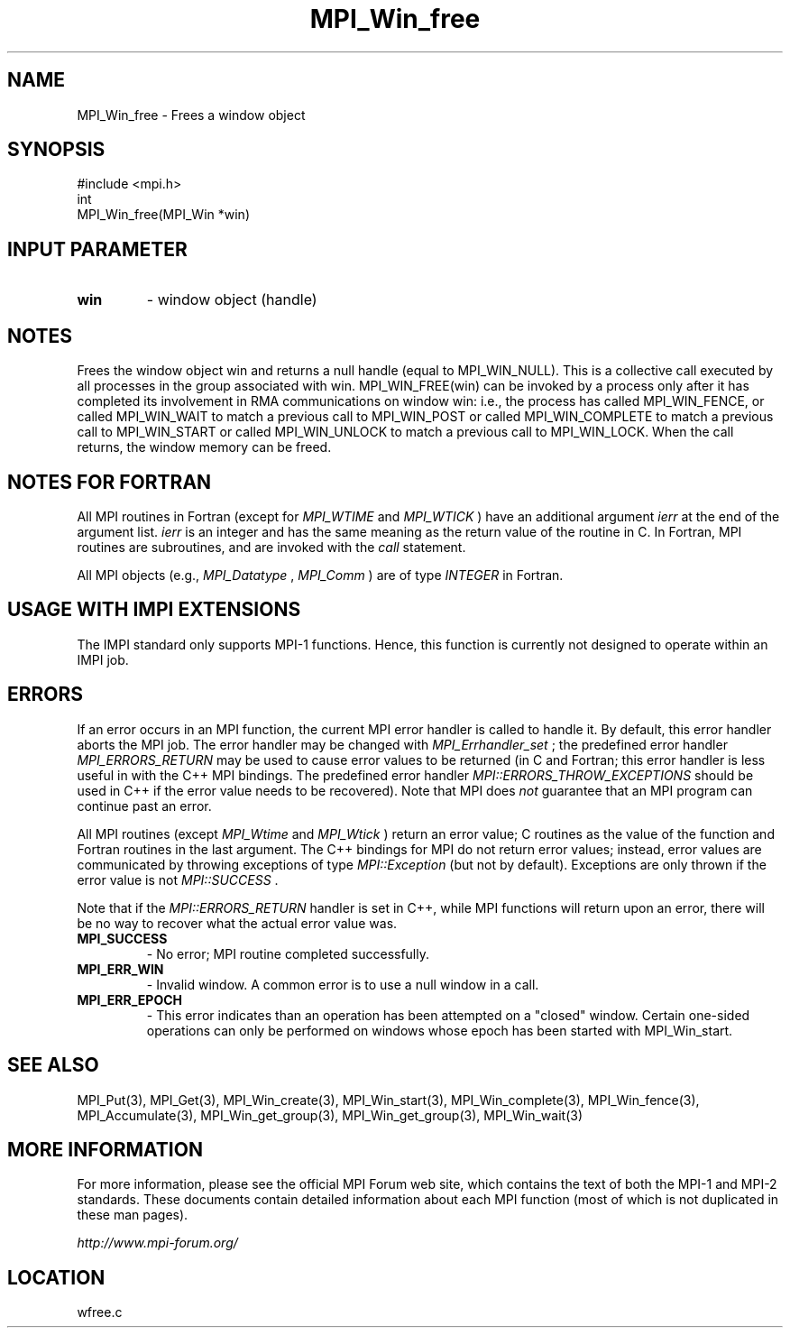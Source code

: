 .TH MPI_Win_free 3 "6/24/2006" "LAM/MPI 7.1.4" "LAM/MPI"
.SH NAME
MPI_Win_free \-  Frees a window object 
.SH SYNOPSIS
.nf
#include <mpi.h>
int
MPI_Win_free(MPI_Win *win)
.fi
.SH INPUT PARAMETER
.PD 0
.TP
.B win 
- window object (handle) 
.PD 1

.SH NOTES

Frees the window object win and returns a null handle (equal to
MPI_WIN_NULL). This is a collective call executed by all processes in
the group associated with win. MPI_WIN_FREE(win) can be invoked by a
process only after it has completed its involvement in RMA
communications on window win: i.e., the process has called
MPI_WIN_FENCE, or called MPI_WIN_WAIT to match a previous call to
MPI_WIN_POST or called MPI_WIN_COMPLETE to match a previous call to
MPI_WIN_START or called MPI_WIN_UNLOCK to match a previous call to
MPI_WIN_LOCK. When the call returns, the window memory can be freed.

.SH NOTES FOR FORTRAN

All MPI routines in Fortran (except for 
.I MPI_WTIME
and 
.I MPI_WTICK
)
have an additional argument 
.I ierr
at the end of the argument list.
.I ierr
is an integer and has the same meaning as the return value of
the routine in C.  In Fortran, MPI routines are subroutines, and are
invoked with the 
.I call
statement.

All MPI objects (e.g., 
.I MPI_Datatype
, 
.I MPI_Comm
) are of type
.I INTEGER
in Fortran.
.SH USAGE WITH IMPI EXTENSIONS

The IMPI standard only supports MPI-1 functions.  Hence, this function
is currently not designed to operate within an IMPI job.

.SH ERRORS

If an error occurs in an MPI function, the current MPI error handler
is called to handle it.  By default, this error handler aborts the
MPI job.  The error handler may be changed with 
.I MPI_Errhandler_set
;
the predefined error handler 
.I MPI_ERRORS_RETURN
may be used to cause
error values to be returned (in C and Fortran; this error handler is
less useful in with the C++ MPI bindings.  The predefined error
handler 
.I MPI::ERRORS_THROW_EXCEPTIONS
should be used in C++ if the
error value needs to be recovered).  Note that MPI does 
.I not
guarantee that an MPI program can continue past an error.

All MPI routines (except 
.I MPI_Wtime
and 
.I MPI_Wtick
) return an error
value; C routines as the value of the function and Fortran routines
in the last argument.  The C++ bindings for MPI do not return error
values; instead, error values are communicated by throwing exceptions
of type 
.I MPI::Exception
(but not by default).  Exceptions are only
thrown if the error value is not 
.I MPI::SUCCESS
\&.


Note that if the 
.I MPI::ERRORS_RETURN
handler is set in C++, while
MPI functions will return upon an error, there will be no way to
recover what the actual error value was.
.PD 0
.TP
.B MPI_SUCCESS 
- No error; MPI routine completed successfully.
.PD 1
.PD 0
.TP
.B MPI_ERR_WIN 
- Invalid window.  A common error is to use a
null window in a call.
.PD 1
.PD 0
.TP
.B MPI_ERR_EPOCH 
- This error indicates than an operation has been
attempted on a "closed" window. Certain one-sided operations can
only be performed on windows whose epoch has been started with
MPI_Win_start.
.PD 1

.SH SEE ALSO
MPI_Put(3), MPI_Get(3), MPI_Win_create(3), MPI_Win_start(3), MPI_Win_complete(3), MPI_Win_fence(3), MPI_Accumulate(3), MPI_Win_get_group(3), MPI_Win_get_group(3), MPI_Win_wait(3)
.br

.SH MORE INFORMATION

For more information, please see the official MPI Forum web site,
which contains the text of both the MPI-1 and MPI-2 standards.  These
documents contain detailed information about each MPI function (most
of which is not duplicated in these man pages).

.I http://www.mpi-forum.org/
.SH LOCATION
wfree.c
